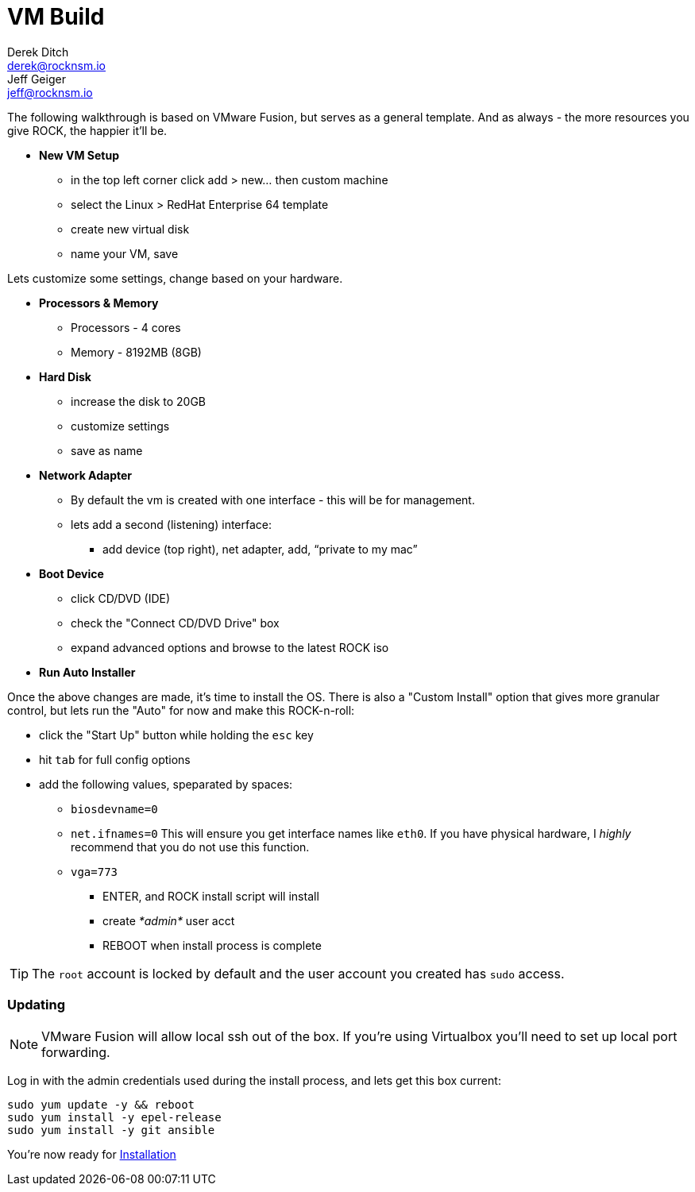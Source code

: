 = VM Build
Derek Ditch <derek@rocknsm.io>; Jeff Geiger <jeff@rocknsm.io>
:icons: font
:experimental:

The following walkthrough is based on VMware Fusion, but serves as a general template.  And as always - the more resources you give ROCK, the happier it'll be.

* *New VM Setup*

** in the top left corner click add > new... then custom machine
** select the Linux > RedHat Enterprise 64 template
** create new virtual disk
** name your VM, save

Lets customize some settings, change based on your hardware.

* *Processors & Memory*
** Processors - 4 cores
** Memory - 8192MB (8GB)

* *Hard Disk*
** increase the disk to 20GB
** customize settings
** save as name

* *Network Adapter*
** By default the vm is created with one interface - this will be for management.
** lets add a second (listening) interface:
*** add device (top right), net adapter, add, “private to my mac”

* *Boot Device*

** click CD/DVD (IDE)
** check the "Connect CD/DVD Drive" box
** expand advanced options and browse to the latest ROCK iso

* *Run Auto Installer*

Once the above changes are made, it's time to install the OS.  There is also a "Custom Install" option that gives more granular control, but lets run the "Auto" for now and make this ROCK-n-roll:

** click the "Start Up" button while holding the `esc` key
** hit `tab` for full config options
** add the following values, speparated by spaces: +
*** `biosdevname=0` +
*** `net.ifnames=0` This will ensure you get interface names like `eth0`. If you have physical hardware, I _highly_ recommend that you do not use this function. +
*** `vga=773` +
* ENTER, and ROCK install script will install
* create _*admin*_ user acct
* REBOOT when install process is complete

TIP: The `root` account is locked by default and the user account you created has `sudo` access.

=== Updating

NOTE: VMware Fusion will allow local ssh out of the box.  If you're using Virtualbox you'll need to set up local port forwarding.

Log in with the admin credentials used during the install process, and lets get this box current:
```
sudo yum update -y && reboot
sudo yum install -y epel-release
sudo yum install -y git ansible
```

You're now ready for link:content/installation.adoc[Installation]
